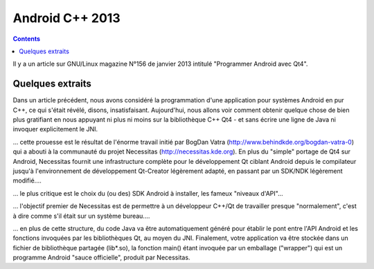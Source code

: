 ﻿

.. index::
   pair: Android; C++


.. _android_cplusplus_2013:

=========================
Android C++ 2013
=========================

.. contents::
   :depth: 3


Il y a un article sur GNU/Linux magazine N°156 de janvier 2013 intitulé
"Programmer Android avec Qt4".

Quelques extraits
=================

Dans un article précédent, nous avons considéré la programmation d'une
application pour systèmes Android en pur C++, ce qui s'était révélé,
disons, insatisfaisant. Aujourd'hui, nous allons voir comment obtenir
quelque chose de bien plus gratifiant en nous appuyant ni plus ni moins
sur la bibliothèque C++ Qt4 - et sans écrire une ligne de Java ni invoquer
explicitement le JNI.


... cette prouesse est le résultat de l'énorme travail initié par 
BogDan Vatra (http://www.behindkde.org/bogdan-vatra-0)  qui a abouti à 
la communauté du projet Necessitas (http://necessitas.kde.org).
En plus du "simple" portage de Qt4 sur Android, Necessitas fournit une
infrastructure complète pour le développement Qt ciblant Android depuis 
le compilateur jusqu'à l'environnement de développement Qt-Creator
légèrement adapté, en passant par un SDK/NDK légèrement modifié....


... le plus critique est le choix du (ou des) SDK Android à installer,
les fameux "niveaux d'API"...

... l'objectif premier de Necessitas est de permettre à un développeur
C++/Qt de travailler presque "normalement", c'est à dire comme s'il était
sur un système bureau....

... en plus de cette structure, du code Java va être automatiquement
généré pour établir le pont entre l'API Android et les fonctions invoquées 
par les bibliothèques Qt, au moyen du JNI. Finalement, votre application
va être stockée dans un fichier de bibliothèque partagée (lib*.so), la 
fonction main() étant invoquée par un emballage ("wrapper") qui est un 
programme Android "sauce officielle", produit par Necessitas.
 









